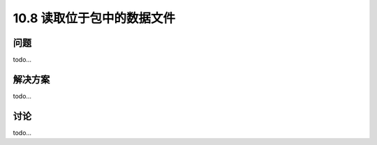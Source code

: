 ================================
10.8 读取位于包中的数据文件
================================

----------
问题
----------
todo...

----------
解决方案
----------
todo...

----------
讨论
----------
todo...